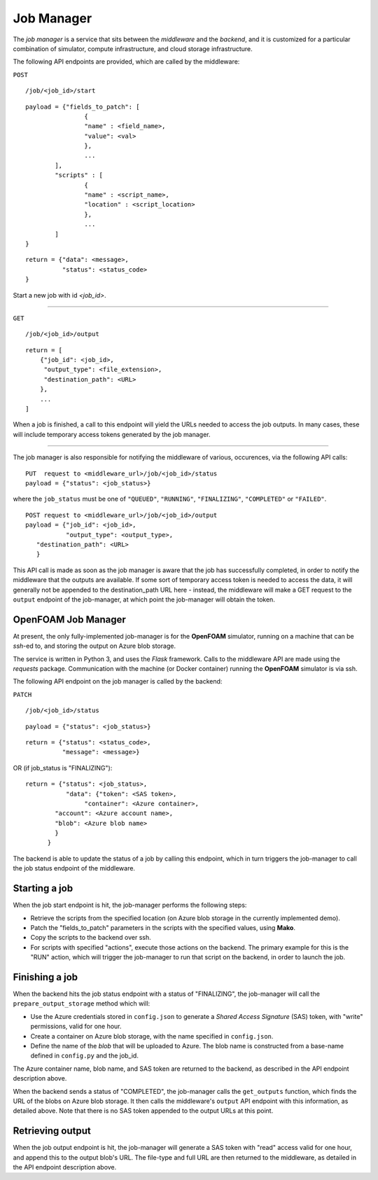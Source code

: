 Job Manager
===========

The *job manager* is a service that sits between the *middleware* and the
*backend*, and it is customized for a particular combination of simulator,
compute infrastructure, and cloud storage infrastructure.


The following API endpoints are provided, which are called by the
middleware:

``POST``

::

	/job/<job_id>/start

::

	payload = {"fields_to_patch": [
			{
			"name" : <field_name>,
			"value": <val>
			},
			...
		],
		"scripts" : [
		        {
			"name" : <script_name>,
			"location" : <script_location>
			},
			...
		]
	}

::

	return = {"data": <message>,
	          "status": <status_code>
	}

Start a new job with id *<job_id>*.

-----

``GET``

::

        /job/<job_id>/output

::

    return = [
        {"job_id": <job_id>,
         "output_type": <file_extension>,
         "destination_path": <URL>
        },
        ...
    ]

When a job is finished, a call to this endpoint will yield the URLs needed
to access the job outputs.  In many cases, these will include temporary
access tokens generated by the job manager.

------

The job manager is also responsible for notifying the middleware of various,
occurences, via the following API calls:

::

      PUT  request to <middleware_url>/job/<job_id>/status
      payload = {"status": <job_status>}

where the ``job_status`` must be one of ``"QUEUED"``, ``"RUNNING"``, ``"FINALIZING"``,
``"COMPLETED"`` or ``"FAILED"``.


::

      POST request to <middleware_url>/job/<job_id>/output
      payload = {"job_id": <job_id>,
                 "output_type": <output_type>,
         "destination_path": <URL>
         }

This API call is made as soon as the job manager is aware that the job has
successfully completed, in order to notify the middleware that the outputs
are available.  If some sort of temporary access token is needed to access the
data, it will generally not be appended to the destination_path URL here -
instead, the middleware will make a GET request to the ``output`` endpoint of
the job-manager, at which point the job-manager will obtain the token.


OpenFOAM Job Manager
--------------------

At present, the only fully-implemented job-manager is for the **OpenFOAM**
simulator, running on a machine that can be *ssh*-ed to, and storing the
output on Azure blob storage.

The service is written in Python 3, and uses the *Flask* framework.  Calls
to the middleware API are made using the *requests* package.  Communication
with the machine (or Docker container) running the **OpenFOAM** simulator
is via ssh.

The following API endpoint on the job manager is called by the backend:

``PATCH``

::

     /job/<job_id>/status

::

     payload = {"status": <job_status>}

::

     return = {"status": <status_code>,
               "message": <message>}

OR  (if job_status is "FINALIZING")::

     return = {"status": <job_status>,
                "data": {"token": <SAS token>,
                     "container": <Azure container>,
             "account": <Azure account name>,
             "blob": <Azure blob name>
             }
           }


The backend is able to update the status of a job by calling this endpoint,
which in turn triggers the job-manager to call the job status endpoint of
the middleware.


Starting a job
--------------

When the job start endpoint is hit, the job-manager performs the following
steps:

- Retrieve the scripts from the specified location (on Azure blob storage in the currently implemented demo).
- Patch the "fields_to_patch" parameters in the scripts with the specified values, using **Mako**.
- Copy the scripts to the backend over ssh.
- For scripts with specified "actions", execute those actions on the backend.  The primary example for this is the "RUN" action, which will trigger the job-manager to run that script on the backend, in order to launch the job.


Finishing a job
---------------

When the backend hits the job status endpoint with a status of "FINALIZING",
the job-manager will call the ``prepare_output_storage`` method which will:

- Use the Azure credentials stored in ``config.json`` to generate a *Shared Access Signature* (SAS) token, with "write" permissions, valid for one hour.
- Create a container on Azure blob storage, with the name specified in ``config.json``.
- Define the name of the *blob* that will be uploaded to Azure.  The blob name is constructed from a base-name defined in ``config.py`` and the job_id.

The Azure container name, blob name, and SAS token are returned to the backend,
as described in the API endpoint description above.


When the backend sends a status of "COMPLETED", the job-manager calls
the ``get_outputs`` function, which finds the URL of the blobs on Azure
blob storage.  It then calls the middleware's ``output`` API endpoint with
this information, as detailed above.  Note that there is no SAS token appended
to the output URLs at this point.

Retrieving output
-----------------

When the job output endpoint is hit, the job-manager will generate a SAS token
with "read" access valid for one hour, and append this to the output blob's
URL.  The file-type and full URL are then returned to the middleware, as
detailed in the API endpoint description above.
